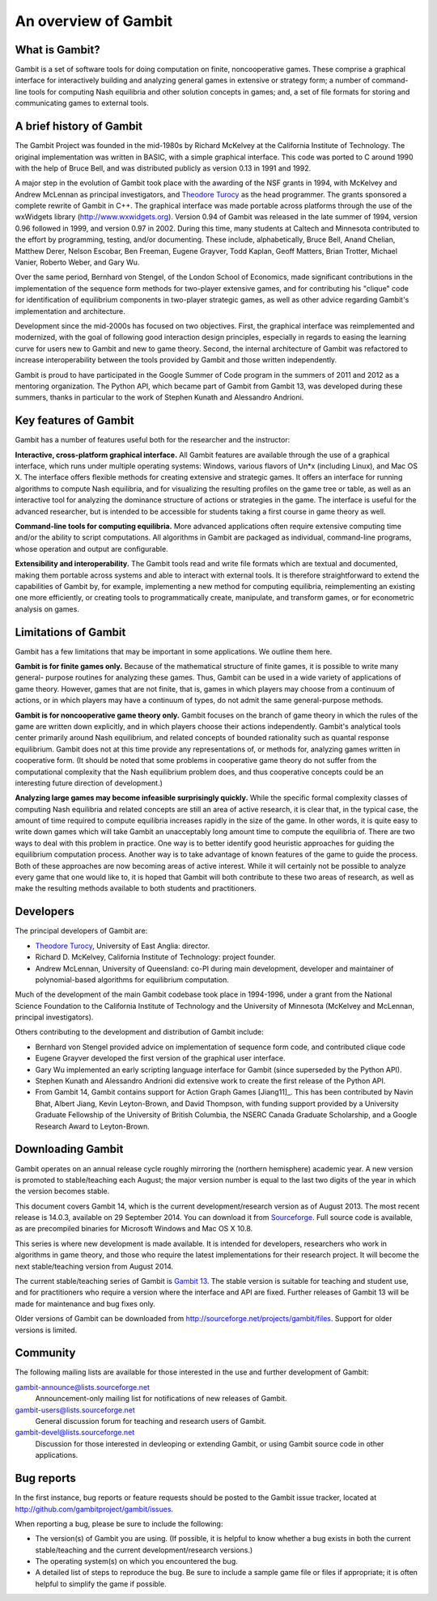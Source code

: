 An overview of Gambit
=====================

What is Gambit?
---------------

Gambit is a set of software tools for doing computation on finite,
noncooperative games. These comprise a graphical interface for
interactively building and analyzing general games in extensive or
strategy form; a number of command-line tools for computing Nash
equilibria and other solution concepts in games; and, a set of file
formats for storing and communicating games to external tools.

A brief history of Gambit
-------------------------

The Gambit Project was founded in the mid-1980s by Richard McKelvey at
the California Institute of Technology. The original implementation
was written in BASIC, with a simple graphical interface. This code was
ported to C around 1990 with the help of Bruce Bell, and was
distributed publicly as version 0.13 in 1991 and 1992.

A major step in the evolution of Gambit took place with the awarding
of the NSF grants in 1994, with McKelvey and Andrew McLennan as
principal investigators, and `Theodore Turocy <http://www.gambit-project.org/turocy>`__ as the head programmer.
The grants sponsored a complete rewrite of Gambit in C++. The
graphical interface was made portable across platforms through the use
of the wxWidgets library (`http://www.wxwidgets.org
<http://www.wxwidgets.org>`__). Version 0.94 of Gambit was released in
the late summer of 1994, version 0.96 followed in 1999, and version
0.97 in 2002. During this time, many students at Caltech and Minnesota
contributed to the effort by programming, testing, and/or documenting.
These include, alphabetically, Bruce Bell, Anand Chelian, Matthew
Derer, Nelson Escobar, Ben Freeman, Eugene Grayver, Todd Kaplan, Geoff
Matters, Brian Trotter, Michael Vanier, Roberto Weber, and Gary Wu.

Over the same period, Bernhard von Stengel, of the London School of
Economics, made significant contributions in the implementation of the
sequence form methods for two-player extensive games, and for
contributing his "clique" code for identification of equilibrium
components in two-player strategic games, as well as other advice
regarding Gambit's implementation and architecture.

Development since the mid-2000s has focused on two objectives. First,
the graphical interface was reimplemented and modernized, with the
goal of following good interaction design principles, especially in
regards to easing the learning curve for users new to Gambit and new
to game theory.  Second, the internal architecture of Gambit was
refactored to increase interoperability between the tools provided by
Gambit and those written independently. 

Gambit is proud to have participated in the Google Summer of Code
program in the summers of 2011 and 2012 as a mentoring organization.
The Python API, which became part of Gambit from Gambit 13, was
developed during these summers, thanks in particular to the work 
of Stephen Kunath and Alessandro Andrioni.


Key features of Gambit
----------------------

Gambit has a number of features useful both for the researcher and the
instructor:

**Interactive, cross-platform graphical interface.** All Gambit
features are available through the use of a graphical interface, which
runs under multiple operating systems: Windows, various flavors of
Un*x (including Linux), and Mac OS X. The interface offers flexible
methods for creating extensive and strategic games. It offers an
interface for running algorithms to compute Nash equilibria, and for
visualizing the resulting profiles on the game tree or table, as well
as an interactive tool for analyzing the dominance structure of
actions or strategies in the game. The interface is useful for the
advanced researcher, but is intended to be accessible for students
taking a first course in game theory as well.

**Command-line tools for computing equilibria.** More advanced
applications often require extensive computing time and/or the ability
to script computations. All algorithms in Gambit are packaged as
individual, command-line programs, whose operation and output are
configurable.

**Extensibility and interoperability.** The Gambit tools read and
write file formats which are textual and documented, making them
portable across systems and able to interact with external tools. It
is therefore straightforward to extend the capabilities of Gambit by,
for example, implementing a new method for computing equilibria,
reimplementing an existing one more efficiently, or creating tools to
programmatically create, manipulate, and transform games, or for
econometric analysis on games.


Limitations of Gambit
---------------------

Gambit has a few limitations that may be important in some
applications. We outline them here.

**Gambit is for finite games only.** Because of the mathematical
structure of finite games, it is possible to write many general-
purpose routines for analyzing these games. Thus, Gambit can be used
in a wide variety of applications of game theory. However, games that
are not finite, that is, games in which players may choose from a
continuum of actions, or in which players may have a continuum of
types, do not admit the same general-purpose methods.

**Gambit is for noncooperative game theory only.** Gambit focuses on
the branch of game theory in which the rules of the game are written
down explicitly, and in which players choose their actions
independently. Gambit's analytical tools center primarily around Nash
equilibrium, and related concepts of bounded rationality such as
quantal response equilibrium. Gambit does not at this time provide any
representations of, or methods for, analyzing games written in
cooperative form. (It should be noted that some problems in
cooperative game theory do not suffer from the computational
complexity that the Nash equilibrium problem does, and thus
cooperative concepts could be an interesting future direction of
development.)

**Analyzing large games may become infeasible surprisingly quickly.**
While the specific formal complexity classes of computing Nash
equilibria and related concepts are still an area of active research,
it is clear that, in the typical case, the amount of time required to
compute equilibria increases rapidly in the size of the game. In other
words, it is quite easy to write down games which will take Gambit an
unacceptably long amount time to compute the equilibria of. There are
two ways to deal with this problem in practice. One way is to better
identify good heuristic approaches for guiding the equilibrium
computation process. Another way is to take advantage of known
features of the game to guide the process. Both of these approaches
are now becoming areas of active interest. While it will certainly not
be possible to analyze every game that one would like to, it is hoped
that Gambit will both contribute to these two areas of research, as
well as make the resulting methods available to both students and
practitioners.

Developers
----------

The principal developers of Gambit are:

* `Theodore Turocy <http://www.gambit-project.org/turocy>`__, 
  University of East Anglia: director.

* Richard D. McKelvey, California Institute of Technology: 
  project founder.

* Andrew McLennan, University of Queensland: co-PI during main 
  development, developer and maintainer of polynomial-based algorithms
  for equilibrium computation.

Much of the development of the main Gambit codebase took place in
1994-1996, under a grant from the National Science Foundation to the 
California Institute of Technology and the University of Minnesota 
(McKelvey and McLennan, principal investigators).

Others contributing to the development and distribution of Gambit
include:

* Bernhard von Stengel provided advice on implementation of 
  sequence form code, and contributed clique code

* Eugene Grayver developed the first version of the 
  graphical user interface.

* Gary Wu implemented an early scripting language interface for
  Gambit (since superseded by the Python API).

* Stephen Kunath and Alessandro Andrioni did extensive work to create
  the first release of the Python API.

* From Gambit 14, Gambit contains support for Action Graph Games
  [Jiang11]_.  This has been contributed by Navin Bhat, Albert Jiang,
  Kevin Leyton-Brown, and David Thompson, with funding support
  provided by a University Graduate Fellowship of the University
  of British Columbia, the NSERC Canada Graduate Scholarship, and a 
  Google Research Award to Leyton-Brown.

.. _section-downloading:

Downloading Gambit
------------------

Gambit operates on an annual release cycle roughly mirroring the
(northern hemisphere) academic year.  A new version is promoted to
stable/teaching each August; the major version number is equal to the
last two digits of the year in which the version becomes stable.

This document covers Gambit 14, which is the current development/research
version as of August 2013.  The most recent release is 14.0.3, 
available on 29 September 2014.
You can download it from
`Sourceforge
<http://sourceforge.net/projects/gambit/files/gambit14/14.0.3>`_.
Full source code is available, as are precompiled binaries for
Microsoft Windows and Mac OS X 10.8.

This series is where new development is made available.  It is
intended for developers, researchers who work in algorithms in game
theory, and those who require the latest implementations for their
research project.  It will become the next stable/teaching version
from August 2014.

The current stable/teaching series of Gambit is
`Gambit 13 <http://www.gambit-project.org/gambit13>`_.
The stable version is suitable for teaching and student use, and for
practitioners who require a version where the interface and API are
fixed.  Further releases of Gambit 13 will be made for maintenance and
bug fixes only.

Older versions of Gambit can be downloaded from
`http://sourceforge.net/projects/gambit/files
<http://sourceforge.net/projects/gambit/files>`_.  Support for older
versions is limited.



Community
---------

The following mailing lists are available for those interested in the
use and further development of Gambit:

`gambit-announce@lists.sourceforge.net <http://lists.sourceforge.net/lists/listinfo/gambit-announce>`_
  Announcement-only mailing list for notifications of new releases of
  Gambit.

`gambit-users@lists.sourceforge.net <http://lists.sourceforge.net/lists/listinfo/gambit-users>`_
  General discussion forum for teaching and research users of Gambit.

`gambit-devel@lists.sourceforge.net <http://lists.sourceforge.net/lists/listinfo/gambit-devel>`_
  Discussion for those interested in devleoping or extending Gambit, 
  or using Gambit source code in other applications.

Bug reports
-----------

In the first instance, bug reports or feature requests should be
posted to the Gambit issue tracker, located at
`<http://github.com/gambitproject/gambit/issues>`_.

When reporting a bug, please be sure to include the following:

* The version(s) of Gambit you are using.  (If possible, it is helpful
  to know whether a bug exists in both the current stable/teaching and
  the current development/research versions.)
* The operating system(s) on which you encountered the bug.
* A detailed list of steps to reproduce the bug.  Be sure to include a
  sample game file or files if appropriate; it is often helpful to
  simplify the game if possible.

